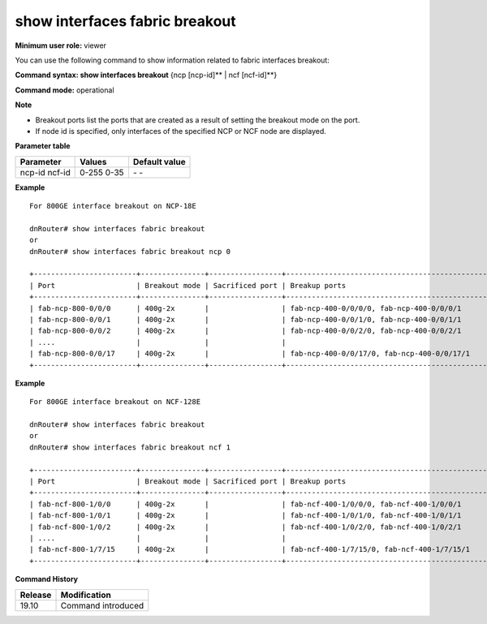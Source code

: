 show interfaces fabric breakout
-------------------------------

**Minimum user role:** viewer

You can use the following command to show information related to fabric interfaces breakout:

**Command syntax: show interfaces breakout** {ncp [ncp-id]** \| ncf [ncf-id]**}

**Command mode:** operational



**Note**

- Breakout ports list the ports that are created as a result of setting the breakout mode on the port.

- If node id is specified, only interfaces of the specified NCP or NCF node are displayed.

**Parameter table**

+-----------+--------+---------------+
| Parameter | Values | Default value |
+===========+========+===============+
| ncp-id    | 0-255  | \-            |
| ncf-id    | 0-35   | \-            |
+-----------+--------+---------------+

**Example**
::

	For 800GE interface breakout on NCP-18E

	dnRouter# show interfaces fabric breakout
	or
	dnRouter# show interfaces fabric breakout ncp 0

	+------------------------+---------------+-----------------+----------------------------------------------------------------+
	| Port                   | Breakout mode | Sacrificed port | Breakup ports                                                  |
	+------------------------+---------------+-----------------+----------------------------------------------------------------+
	| fab-ncp-800-0/0/0      | 400g-2x       |                 | fab-ncp-400-0/0/0/0, fab-ncp-400-0/0/0/1                       |
	| fab-ncp-800-0/0/1      | 400g-2x       |                 | fab-ncp-400-0/0/1/0, fab-ncp-400-0/0/1/1                       |
	| fab-ncp-800-0/0/2      | 400g-2x       |                 | fab-ncp-400-0/0/2/0, fab-ncp-400-0/0/2/1                       |
	| ....                   |               |                 |                                                                |
	| fab-ncp-800-0/0/17     | 400g-2x       |                 | fab-ncp-400-0/0/17/0, fab-ncp-400-0/0/17/1                     |
	+------------------------+---------------+-----------------+----------------------------------------------------------------+

**Example**
::

	For 800GE interface breakout on NCF-128E

	dnRouter# show interfaces fabric breakout
	or
	dnRouter# show interfaces fabric breakout ncf 1

	+------------------------+---------------+-----------------+----------------------------------------------------------------+
	| Port                   | Breakout mode | Sacrificed port | Breakup ports                                                  |
	+------------------------+---------------+-----------------+----------------------------------------------------------------+
	| fab-ncf-800-1/0/0      | 400g-2x       |                 | fab-ncf-400-1/0/0/0, fab-ncf-400-1/0/0/1                       |
	| fab-ncf-800-1/0/1      | 400g-2x       |                 | fab-ncf-400-1/0/1/0, fab-ncf-400-1/0/1/1                       |
	| fab-ncf-800-1/0/2      | 400g-2x       |                 | fab-ncf-400-1/0/2/0, fab-ncf-400-1/0/2/1                       |
	| ....                   |               |                 |                                                                |
	| fab-ncf-800-1/7/15     | 400g-2x       |                 | fab-ncf-400-1/7/15/0, fab-ncf-400-1/7/15/1                     |
	+------------------------+---------------+-----------------+----------------------------------------------------------------+


.. **Help line:** show interfaces fabric breakout information

**Command History**

+---------+----------------------------------+
| Release | Modification                     |
+=========+==================================+
| 19.10   | Command introduced               |
+---------+----------------------------------+